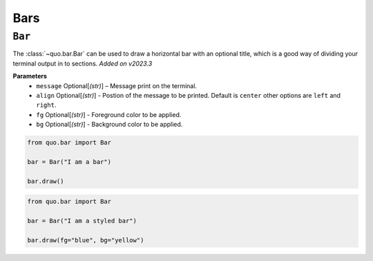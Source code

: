 .. _bars:

Bars
==========

``Bar``
---------
The :class:`~quo.bar.Bar` can be used to draw a horizontal bar with an optional title, which is a good way of dividing your terminal output in to sections.
*Added on v2023.3*

**Parameters**
      - ``message`` Optional[*(str)*] – Message print on the terminal.
      - ``align`` Optional[*(str)*] - Postion of the message to be printed. Default is ``center`` other options are ``left`` and ``right``.
      - ``fg`` Optional[*(str)*] - Foreground color  to be applied.
      - ``bg`` Optional[*(str)*] - Background color to be applied.


.. code:: python

   from quo.bar import Bar
   
   bar = Bar("I am a bar")

   bar.draw()
   
.. image:: ./images/console/bar.png



.. code:: python

   from quo.bar import Bar
   
   bar = Bar("I am a styled bar")

   bar.draw(fg="blue", bg="yellow")

 
   

   
  


